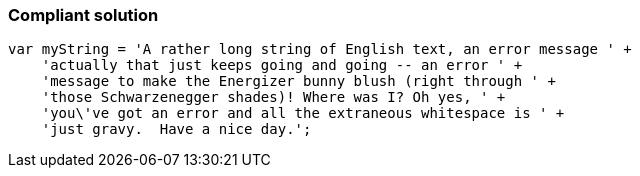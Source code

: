 === Compliant solution

[source,text]
----
var myString = 'A rather long string of English text, an error message ' +
    'actually that just keeps going and going -- an error ' +
    'message to make the Energizer bunny blush (right through ' +
    'those Schwarzenegger shades)! Where was I? Oh yes, ' +
    'you\'ve got an error and all the extraneous whitespace is ' +
    'just gravy.  Have a nice day.';
----
